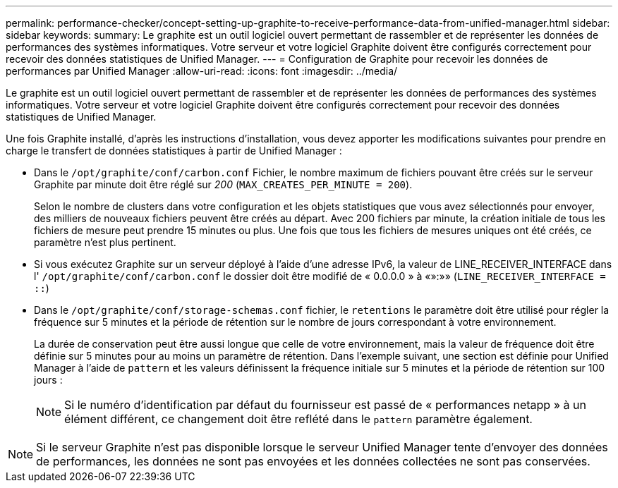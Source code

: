 ---
permalink: performance-checker/concept-setting-up-graphite-to-receive-performance-data-from-unified-manager.html 
sidebar: sidebar 
keywords:  
summary: Le graphite est un outil logiciel ouvert permettant de rassembler et de représenter les données de performances des systèmes informatiques. Votre serveur et votre logiciel Graphite doivent être configurés correctement pour recevoir des données statistiques de Unified Manager. 
---
= Configuration de Graphite pour recevoir les données de performances par Unified Manager
:allow-uri-read: 
:icons: font
:imagesdir: ../media/


[role="lead"]
Le graphite est un outil logiciel ouvert permettant de rassembler et de représenter les données de performances des systèmes informatiques. Votre serveur et votre logiciel Graphite doivent être configurés correctement pour recevoir des données statistiques de Unified Manager.

Une fois Graphite installé, d'après les instructions d'installation, vous devez apporter les modifications suivantes pour prendre en charge le transfert de données statistiques à partir de Unified Manager :

* Dans le `/opt/graphite/conf/carbon.conf` Fichier, le nombre maximum de fichiers pouvant être créés sur le serveur Graphite par minute doit être réglé sur _200_ (`MAX_CREATES_PER_MINUTE = 200`).
+
Selon le nombre de clusters dans votre configuration et les objets statistiques que vous avez sélectionnés pour envoyer, des milliers de nouveaux fichiers peuvent être créés au départ. Avec 200 fichiers par minute, la création initiale de tous les fichiers de mesure peut prendre 15 minutes ou plus. Une fois que tous les fichiers de mesures uniques ont été créés, ce paramètre n'est plus pertinent.

* Si vous exécutez Graphite sur un serveur déployé à l'aide d'une adresse IPv6, la valeur de LINE_RECEIVER_INTERFACE dans l' `/opt/graphite/conf/carbon.conf` le dossier doit être modifié de « 0.0.0.0 » à «»:»» (`LINE_RECEIVER_INTERFACE = ::`)
* Dans le `/opt/graphite/conf/storage-schemas.conf` fichier, le `retentions` le paramètre doit être utilisé pour régler la fréquence sur 5 minutes et la période de rétention sur le nombre de jours correspondant à votre environnement.
+
La durée de conservation peut être aussi longue que celle de votre environnement, mais la valeur de fréquence doit être définie sur 5 minutes pour au moins un paramètre de rétention. Dans l'exemple suivant, une section est définie pour Unified Manager à l'aide de `pattern` et les valeurs définissent la fréquence initiale sur 5 minutes et la période de rétention sur 100 jours :

+
[NOTE]
====
Si le numéro d'identification par défaut du fournisseur est passé de « performances netapp » à un élément différent, ce changement doit être reflété dans le `pattern` paramètre également.

====


[NOTE]
====
Si le serveur Graphite n'est pas disponible lorsque le serveur Unified Manager tente d'envoyer des données de performances, les données ne sont pas envoyées et les données collectées ne sont pas conservées.

====